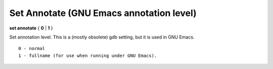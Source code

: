.. index:: set; annotate
.. _set_annotate:

Set Annotate (GNU Emacs annotation level)
-----------------------------------------

**set annotate** { **0** | **1** }

Set annotation level. This is a (mostly obsolete) gdb setting, but
it is used in GNU Emacs.

::

   0 - normal
   1 - fullname (for use when running under GNU Emacs).

.. seealso::

   :ref:`show annotate <show_annotate>`
